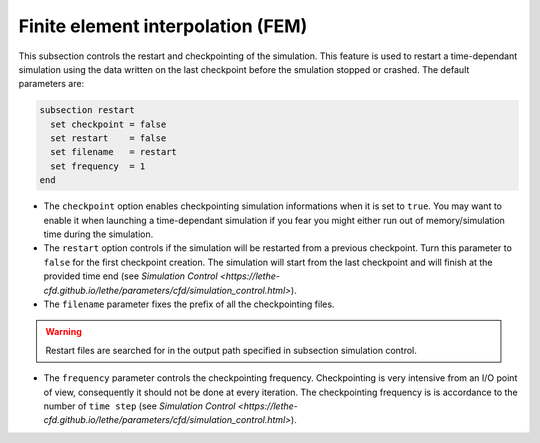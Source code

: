 Finite element interpolation (FEM)
~~~~~~~~~~~~~~~~~~~~~~~~~~~~~~~~~~

This subsection controls the restart and checkpointing of the simulation. 
This feature is used to restart a time-dependant simulation using the data written on the last checkpoint before the smulation stopped or crashed.
The default parameters are:

.. code-block:: text

  subsection restart
    set checkpoint = false
    set restart    = false
    set filename   = restart
    set frequency  = 1
  end

* The ``checkpoint`` option enables checkpointing simulation informations when it is set to ``true``. You may want to enable it when launching a time-dependant simulation if you fear you might either run out of memory/simulation time during the simulation.

* The ``restart`` option controls if the simulation will be restarted from a previous checkpoint. Turn this parameter to ``false`` for the first checkpoint creation. The simulation will start from the last checkpoint and will finish at the provided time end (see `Simulation Control <https://lethe-cfd.github.io/lethe/parameters/cfd/simulation_control.html>`).

* The ``filename`` parameter fixes the prefix of all the checkpointing files. 

.. warning::

  Restart files are searched for in the output path specified in subsection simulation control.

* The ``frequency`` parameter controls the checkpointing frequency. Checkpointing is very intensive from an I/O point of view, consequently it should not be done at every iteration. The checkpointing frequency is is accordance to the number of ``time step`` (see `Simulation Control <https://lethe-cfd.github.io/lethe/parameters/cfd/simulation_control.html>`).
